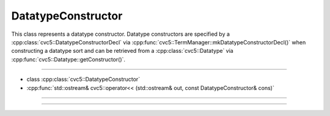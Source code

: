 DatatypeConstructor
===================

This class represents a datatype constructor. Datatype constructors are
specified by a :cpp:class:`cvc5::DatatypeConstructorDecl` via
:cpp:func:`cvc5::TermManager::mkDatatypeConstructorDecl()` when constructing a
datatype sort and can be retrieved from a :cpp:class:`cvc5::Datatype` via
:cpp:func:`cvc5::Datatype::getConstructor()`.

----

- class :cpp:class:`cvc5::DatatypeConstructor`
- :cpp:func:`std::ostream& cvc5::operator<< (std::ostream& out, const DatatypeConstructor& cons)`

----

.. doxygenclass:: cvc5::DatatypeConstructor
    :project: cvc5
    :members:
    :undoc-members:

----

.. doxygenfunction:: cvc5::operator<<(std::ostream& out, const DatatypeConstructor& cons)
    :project: cvc5
